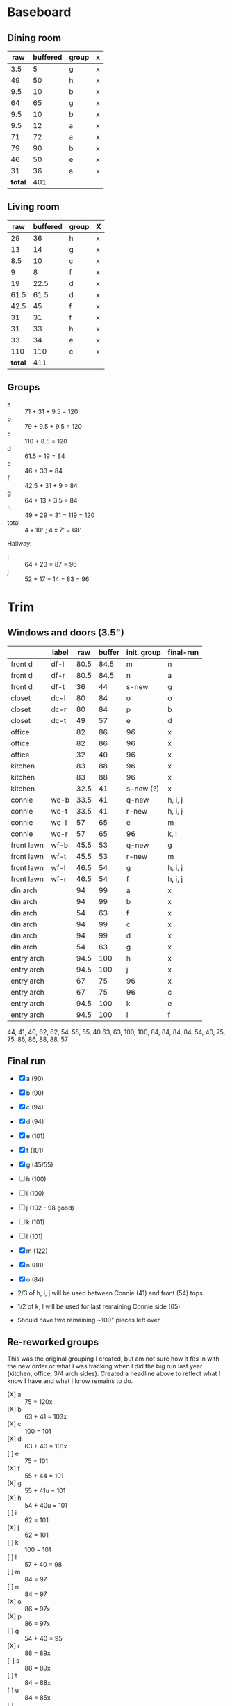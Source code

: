 * Baseboard

** Dining room

|     raw | buffered | group | x |
|---------+----------+-------+---|
|     3.5 |        5 | g     | x |
|      49 |       50 | h     | x |
|     9.5 |       10 | b     | x |
|      64 |       65 | g     | x |
|     9.5 |       10 | b     | x |
|     9.5 |       12 | a     | x |
|      71 |       72 | a     | x |
|      79 |       90 | b     | x |
|      46 |       50 | e     | x |
|      31 |       36 | a     | x |
|---------+----------+-------+---|
| *total* |      401 |       |   |
   #+TBLFM: $1=34-3.5::$2=vsum(@2..@-1)

** Living room

|     raw | buffered | group | X |
|---------+----------+-------+---|
|      29 |       36 | h     | x |
|      13 |       14 | g     | x |
|     8.5 |       10 | c     | x |
|       9 |        8 | f     | x |
|      19 |     22.5 | d     | x |
|    61.5 |     61.5 | d     | x |
|    42.5 |       45 | f     | x |
|      31 |       31 | f     | x |
|      31 |       33 | h     | x |
|      33 |       34 | e     | x |
|     110 |      110 | c     | x |
|---------+----------+-------+---|
| *total* |      411 |       |   |
   #+TBLFM: $1=32-3.5::$2=vsum(@2..@-1)

** Groups

- a :: 71 + 31 + 9.5 = 120
- b :: 79 + 9.5 + 9.5 = 120
- c :: 110 + 8.5 = 120
- d :: 61.5 + 19 = 84
- e :: 46 + 33 = 84
- f :: 42.5 + 31 + 9 = 84
- g :: 64 + 13 + 3.5 = 84
- h :: 49 + 29 + 31 = 119 = 120
- total :: 4 x 10' ; 4 x 7' = 68'

Hallway:
- i :: 64 + 23 = 87 = 96
- j :: 52 + 17 + 14 = 83 = 96

* Trim
** Windows and doors (3.5")
|            | label |  raw | buffer | init. group | final-run |
|------------+-------+------+--------+-------------+-----------|
| front d    | df-l  | 80.5 |   84.5 | m           | n         |
| front d    | df-r  | 80.5 |   84.5 | n           | a         |
| front d    | df-t  |   36 |     44 | s-new       | g         |
| closet     | dc-l  |   80 |     84 | o           | o         |
| closet     | dc-r  |   80 |     84 | p           | b         |
| closet     | dc-t  |   49 |     57 | e           | d         |
| office     |       |   82 |     86 | 96          | x         |
| office     |       |   82 |     86 | 96          | x         |
| office     |       |   32 |     40 | 96          | x         |
| kitchen    |       |   83 |     88 | 96          | x         |
| kitchen    |       |   83 |     88 | 96          | x         |
| kitchen    |       | 32.5 |     41 | s-new (?)   | x         |
|------------+-------+------+--------+-------------+-----------|
| connie     | wc-b  | 33.5 |     41 | q-new       | h, i, j   |
| connie     | wc-t  | 33.5 |     41 | r-new       | h, i, j   |
| connie     | wc-l  |   57 |     65 | e           | m         |
| connie     | wc-r  |   57 |     65 | 96          | k, l      |
| front lawn | wf-b  | 45.5 |     53 | q-new       | g         |
| front lawn | wf-t  | 45.5 |     53 | r-new       | m         |
| front lawn | wf-l  | 46.5 |     54 | g           | h, i, j   |
| front lawn | wf-r  | 46.5 |     54 | f           | h, i, j   |
|------------+-------+------+--------+-------------+-----------|
| din arch   |       |   94 |     99 | a           | x         |
| din arch   |       |   94 |     99 | b           | x         |
| din arch   |       |   54 |     63 | f           | x         |
| din arch   |       |   94 |     99 | c           | x         |
| din arch   |       |   94 |     99 | d           | x         |
| din arch   |       |   54 |     63 | g           | x         |
| entry arch |       | 94.5 |    100 | h           | x         |
| entry arch |       | 94.5 |    100 | j           | x         |
| entry arch |       |   67 |     75 | 96          | x         |
| entry arch |       |   67 |     75 | 96          | c         |
| entry arch |       | 94.5 |    100 | k           | e         |
| entry arch |       | 94.5 |    100 | l           | f         |
|------------+-------+------+--------+-------------+-----------|

44, 41, 40, 62, 62, 54, 55, 55, 40
63, 63, 100, 100, 84, 84, 84, 84,
54, 40, 75, 75, 86, 86, 88, 88, 57

** Final run

- [X] a (90)  
- [X] b (90)
- [X] c (94)
- [X] d (94)
- [X] e (101)
- [X] f (101)
- [X] g (45/55)
- [-] h (100)
- [-] i (100)
- [-] j (102 - 98 good)
- [-] k (101)
- [-] l (101)
- [X] m (122)
- [X] n (88)
- [X] o (84)

- 2/3 of h, i, j will be used between Connie (41) and front (54) tops
- 1/2 of k, l will be used for last remaining Connie side (65)
- Should have two remaining ~100" pieces left over

** Re-reworked groups

This was the original grouping I created, but am not sure how it fits in with the new
order or what I was tracking when I did the big run last year (kitchen, office, 3/4 arch
sides). Created a headline above to reflect what I know I have and what I know remains to do.

- [X] a :: 75 = 120x
- [X] b :: 63 + 41 = 103x
- [X] c :: 100 = 101
- [X] d :: 63 + 40 = 101x
- [ ] e :: 75 = 101
- [X] f :: 55 + 44 = 101 
- [X] g :: 55 + 41u = 101 
- [X] h :: 54 + 40u = 101
- [ ] i :: 62 = 101
- [X] j :: 62 = 101
- [ ] k :: 100 = 101
- [ ] l :: 57 + 40 = 98
- [ ] m :: 84 = 97
- [ ] n :: 84 = 97
- [X] o :: 86 = 97x
- [X] p :: 86 = 97x
- [ ] q :: 54 + 40 = 95
- [X] r :: 88 = 89x
- [-] s :: 88 = 89x
- [ ] t :: 84 = 88x
- [ ] u :: 84 = 85x
- [ ] :: 120x (knot and crack)

- [ ] a :: 63 = 120x + 41?
- [ ] b :: 63 + 40 = 103x
- [ ] d ::  = 101x
- [ ] g :: 55 + 41 = 101 
- [ ] h :: 54 = 101
- [ ] :: 75 = 120x (knot and crack)


** Windows (2.25")

|  raw | buffered | group |
|------+----------+-------|
|   25 |       27 | l     |
|   25 |       27 | m     |
|   77 |       80 | l     |
|   77 |       80 | m     |
|   25 |       27 | n     |
|   25 |       27 | o     |
|   77 |       80 | n     |
|   77 |       80 | o     |
| 29.5 |       32 | p     |
| 29.5 |       32 | q     |
|   77 |       80 | p     |
|   77 |       80 | q     |


** Reworked groups

- [X] a :: 99 = 120
- [X] b :: 99 = 120
- [X] c :: 99 = 120
- [X] d :: 99 = 120 
- [X] h :: 100 = 120
- [X] j :: 100 = 120
- [ ] e :: 62 + 57 = 119 = 120
- [ ] f :: 63 + 55 = 118 = 120
- [ ] g :: 63 + 55 = 118 = 120 
- [ ] i :: 120 (knot and crack)
- [ ] k :: 100 = 120
- [ ] l :: 100 = 120
- [ ] m :: 7
- [ ] n :: 7
- [ ] o :: 7
- [ ] p :: 7
- [ ] q :: 54 + 40 = 94 = 96
- [ ] r :: 54 + 40 = 94 = 96
- [ ] s :: 44 + 41 = 85 = 96

Arches will require: 15 x 8': $276


* Doors

- Height (floor to top corner): 85in
- Width (corner to corner): 39in
- Doors: entry, dining/office x 2, dining/kitchen, office closet, entry
  closet (55in wide)

~1275in or ~108 ft

* Grand Total

| type    | length | cost/ft |   sub |
|---------+--------+---------+-------|
| base    |     90 |    1.55 | 139.5 |
| door    |    108 |    1.40 | 151.2 |
| window  |     70 |    1.40 |   98. |
|---------+--------+---------+-------|
| *total* |        |         | 388.7 |

Minus office
| type    | length | cost/ft |    sub |
|---------+--------+---------+--------|
| base    |     65 |    1.55 | 100.75 |
| door    |     73 |    1.40 |  102.2 |
| window  |     60 |    1.40 |    84. |
|---------+--------+---------+--------|
| *total* |        |         | 286.95 |
#+TBLFM: $2=108-(((170+40)*2)/12)::$4=vsum(@2..@-1)

* Doorway pieces required:

- Entry way sides: 95 x 5.25 (2)
- Entry way top: 67 x 5.25
- Dining room top: 55 x 6.5

Office is covered with pieces in garage; just get one planed to 3/4
- Office sides: 4.5, 4 x 82 (3/4") 
- Office top: 5 x 30 (1")

